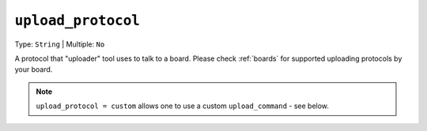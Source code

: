 ..  Copyright (c) 2014-present PlatformIO <contact@platformio.org>
    Licensed under the Apache License, Version 2.0 (the "License");
    you may not use this file except in compliance with the License.
    You may obtain a copy of the License at
       http://www.apache.org/licenses/LICENSE-2.0
    Unless required by applicable law or agreed to in writing, software
    distributed under the License is distributed on an "AS IS" BASIS,
    WITHOUT WARRANTIES OR CONDITIONS OF ANY KIND, either express or implied.
    See the License for the specific language governing permissions and
    limitations under the License.

.. _projectconf_upload_protocol:

``upload_protocol``
-------------------

Type: ``String`` | Multiple: ``No``

A protocol that "uploader" tool uses to talk to a board. Please check
:ref:`boards` for supported uploading protocols by your board.

.. note::
    ``upload_protocol = custom`` allows one to use a custom ``upload_command`` - see below.

